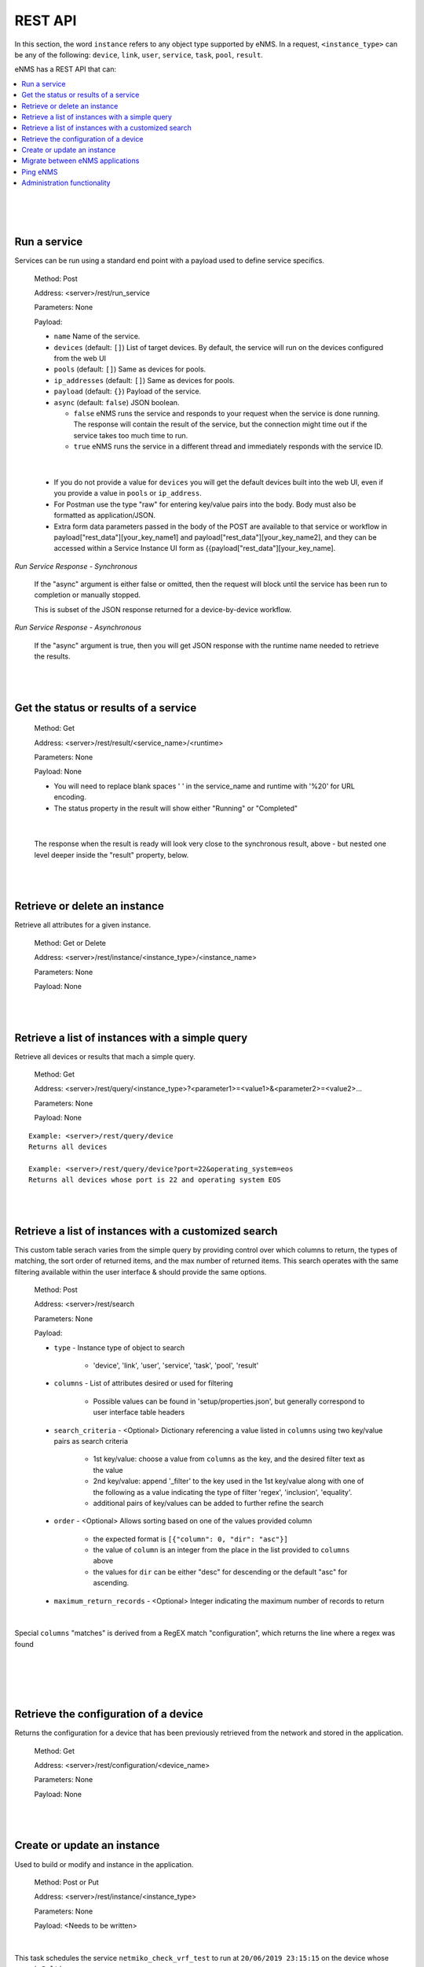 ========
REST API
========

In this section, the word ``instance`` refers to any object type supported by eNMS. In a request,
``<instance_type>`` can be any of the following: ``device``, ``link``, ``user``, ``service``, ``task``, ``pool``, ``result``.

eNMS has a REST API that can:

.. contents::
  :local:
  :depth: 1

|

|

|

Run a service
#############

Services can be run using a standard end point with a payload used to define service specifics.

    Method: Post

    Address: <server>/rest/run_service

    Parameters: None

    Payload:

    - ``name`` Name of the service.
    - ``devices`` (default: ``[]``) List of target devices. By default, the service will run on the devices configured from the web UI
    - ``pools`` (default: ``[]``) Same as devices for pools.
    - ``ip_addresses`` (default: ``[]``) Same as devices for pools.
    - ``payload`` (default: ``{}``) Payload of the service.
    - ``async`` (default: ``false``) JSON boolean.

      - ``false`` eNMS runs the service and responds to your request when the service is done running.
        The response will contain the result of the service, but the connection might time out
        if the service takes too much time to run.
      - ``true`` eNMS runs the service in a different thread and immediately responds with the service ID.

.. code-block:: python
  :caption: Service Payload Example

  {
    "name": "my_service_or_workflow",
    "devices": ["Washington"],
    "pools": ["Pool1", "Pool2"],
    "ip_addresses": ["127.0.0.1"],
    "async": true,
    "payload": {"aid": "1-2-3", "user_identified_key": "user_identified_value"}
  }

|

    - If you do not provide a value for ``devices`` you will get the default devices built into the web UI, even if you
      provide a value in ``pools`` or ``ip_address``.
    - For Postman use the type "raw" for entering key/value pairs into the body. Body must also be formatted as application/JSON.
    - Extra form data parameters passed in the body of the POST are available to that service or workflow in
      payload["rest_data"][your_key_name1] and payload["rest_data"][your_key_name2], and they can be accessed within a Service
      Instance UI form as {{payload["rest_data"][your_key_name].

`Run Service Response - Synchronous`

    If the "async" argument is either false or omitted, then the request will block
    until the service has been run to completion or manually stopped.

    This is subset of the JSON response returned for a device-by-device workflow.

.. code-block:: python
  :caption: Run Service Response Example - Synchronous

  {
    "runtime": "2020-04-28 12:21:11.404910",
    "success": true,
    "summary": {
        "success": [
            "Device1_Name",
            "Device2_Name"
        ],
        "failure": []
    },
    "duration": "0:00:01",
    "trigger": "REST",
    "devices": {
       ...
    },
    "errors": []
  }

`Run Service Response - Asynchronous`

    If the "async" argument is true, then you will get JSON response with the runtime
    name needed to retrieve the results.

.. code-block:: python
  :caption: Run Service Response Example - async

   {
      "errors": [],
      "runtime": "2020-04-28 12:16:45.201077"
   }

|

|

Get the status or results of a service
######################################

    Method: Get

    Address: <server>/rest/result/<service_name>/<runtime>

    Parameters: None

    Payload: None

    - You will need to replace blank spaces ' ' in the service_name and runtime with '%20' for URL encoding.
    - The status property in the result will show either "Running" or "Completed"

.. code-block:: python
  :caption: Get run service result - result not ready yet (200)

  {
      "status": "Running",
      "result": "No results yet."
  }

|

    The response when the result is ready will look very close to the synchronous result, above - but nested one level deeper inside the "result" property, below.

.. code-block:: python
  :caption: Get run service result - result is ready (200)

  {
      "status": "Completed",
      "result": {
          "runtime": "2020-04-28 12:47:43.492570",
          "success": true,
          "summary": {
              "success": [
                  "Device1_Name",
                  "Device2_Name"
              ],
              "failure": []
          },
          "duration": "0:00:02",
  }

|

|

Retrieve or delete an instance
##############################

Retrieve all attributes for a given instance.

    Method: Get or Delete

    Address: <server>/rest/instance/<instance_type>/<instance_name>

    Parameters: None

    Payload: None

|

|


Retrieve a list of instances with a simple query
################################################

Retrieve all devices or results that mach a simple query.

    Method: Get

    Address: <server>/rest/query/<instance_type>?<parameter1>=<value1>&<parameter2>=<value2>...

    Parameters: None

    Payload: None

::

     Example: <server>/rest/query/device
     Returns all devices

     Example: <server>/rest/query/device?port=22&operating_system=eos
     Returns all devices whose port is 22 and operating system EOS

|

|

Retrieve a list of instances with a customized search
#####################################################

This custom table serach varies from the simple query by providing control over which columns to return,
the types of matching, the sort order of returned items, and the max number of returned items. This
search operates with the same filtering available within the user interface & should provide the same options.

    Method: Post

    Address: <server>/rest/search

    Parameters: None

    Payload:

    -  ``type`` - Instance type of object to search

        *  'device', 'link', 'user', 'service', 'task', 'pool', 'result'
    -  ``columns`` - List of attributes desired or used for filtering

        *  Possible values can be found in 'setup/properties.json', but generally correspond to user interface table headers
    -  ``search_criteria`` - <Optional> Dictionary referencing a value listed in ``columns`` using two key/value pairs as search criteria

        *  1st key/value: choose a value from ``columns`` as the key, and the desired filter text as the value
        *  2nd key/value: append '_filter' to the key used in the 1st key/value along with one of the following as a value indicating the type of filter 'regex', 'inclusion', 'equality'.
        *  additional pairs of key/values can be added to further refine the search
    -  ``order`` - <Optional> Allows sorting based on one of the values provided column

        *  the expected format is ``[{"column": 0, "dir": "asc"}]``
        *  the value of ``column`` is an integer from the place in the list provided to ``columns`` above
        *  the values for ``dir`` can be either "desc" for descending or the default "asc" for ascending.
    -  ``maximum_return_records`` - <Optional> Integer indicating the maximum number of records to return

|

.. code-block:: python
  :caption: Device Example

  {
    "type": "device",
      "columns": ["name", "ip_address", "configuration", "configuration_matches"],
      "maximum_return_records": 3,
      "search_criteria": {"configuration_filter": "inclusion",
                          "configuration": "loopback"}
  }

Special ``columns``  "matches" is derived from a RegEX match "configuration", which returns the line where a regex was found

|

.. code-block:: python
  :caption: Example

  {
    "type": "link",
      "columns": ["name", "source_name"],
      "maximum_return_records": 3,
      "search_criteria": {"name_filter": "inclusion",
                          "name": "name_of_link"}
  }

|

.. code-block:: python
  :caption: Retrieve the latest result of a workflow

  {
    "type": "result",
    "columns": ["parent_runtime", "result"],
    "maximum_return_records": 1,
    "search_criteria": {"workflow_name_filter": "inclusion",
                               "workflow_name": "the_name_of_workflow"
                               },
    "order": [{"column": 0,
               "dir": "desc"}]
  }

|

|


Retrieve the configuration of a device
######################################

Returns the configuration for a device that has been previously retrieved from the network and stored in the application.

    Method: Get

    Address: <server>/rest/configuration/<device_name>

    Parameters: None

    Payload: None

|

|


Create or update an instance
############################
Used to build or modify and instance in the application.

    Method: Post or Put

    Address: <server>/rest/instance/<instance_type>

    Parameters: None

    Payload: <Needs to be written>

.. code-block:: python
  :caption: schedule a task from the REST API: this payload will create (or update if it already exists) the task ``test``.

  {
    "name": "test",
    "service": "netmiko_check_vrf_test",
    "is_active": true,
    "devices": ["Baltimore"],
    "start_date": "13/08/2019 10:16:50"
  }

|

This task schedules the service ``netmiko_check_vrf_test`` to run at ``20/06/2019 23:15:15`` on the device whose name is ``Baltimore``.

|

|


Migrate between eNMS applications
###################################

The migration system can be triggered from the REST API.

    Method: Post

    Address: <server>/rest/migrate/export or <server>/rest/migrate/import

    Parameters: None

    Payload: <Needs to be written>

|

The body must contain the name of the project, the types of instance to import/export, and an boolean parameter called
``empty_database_before_import`` that tells eNMS rather or not to empty the database before importing.

Example of Payload:

::

 {
  "name": "test_project",
  "import_export_types": ["user", "device", "link", "pool", "service", "workflow_edge", "task"],
  "empty_database_before_import": true
 }

You can also trigger the import/export programmatically. Here's an example with the python ``requests`` library.

::

 from requests import post
 from requests.auth import HTTPBasicAuth

 post(
     'yourIP/rest/migrate/import',
     json={
         "name": "Backup",
         "empty_database_before_import": False,
         "import_export_types": ["user", "device", "link", "pool", "service", "workflow_edge", "task"],
     },
     headers={'content-type': 'application/json'},
     auth=HTTPBasicAuth('admin', 'admin')
 )

-  Topology Import / Export


The import and export of topology can be triggered from the REST API, with a POST request to the following URL:

::

 # Export: via a POST method to the following URL
 https://<IP_address>/rest/topology/export

 # Import: via a POST method to the following URL
 https://<IP_address>/rest/topology/import

For the import, you need to attach the file as part of the request (of type "form-data" and not JSON). You must also set
the two following ``key`` / ``value`` pairs.

 replace: Whether or not the existing topology must be replaced by the newly imported objects


Example of python script to import programmatically:

::

 from pathlib import Path
 from requests import post
 from requests.auth import HTTPBasicAuth

 with open(Path.cwd() / 'project_name.xls', 'rb') as f:
     post(
         'https://IP/rest/topology/import',
         json={'replace': True},
         files={'file': f},
         auth=HTTPBasicAuth('admin', 'admin')
     )

For the export, you must set the name of the exported file in the JSON payload:

::

 {
     "name": "rest"
 }

|

|


Ping eNMS
###########

Test that eNMS is alive.

    Method: Get

    Address: <server>/rest/is_alive

    Parameters: None

    Payload: None

.. code-block:: python
  :caption: Response

  {
      "name": 153558346480170,
      "cluster_id": true,
  }


|

|


Administration functionality
############################

Some of the functionalities available in the administration panel can be accessed from the REST API as well:

- ``update_database_configurations_from_git``: download and update device configuration from a git repository.
- ``update_all_pools``: update all pools.
- ``get_git_content``: fetch git configuration and automation content.
